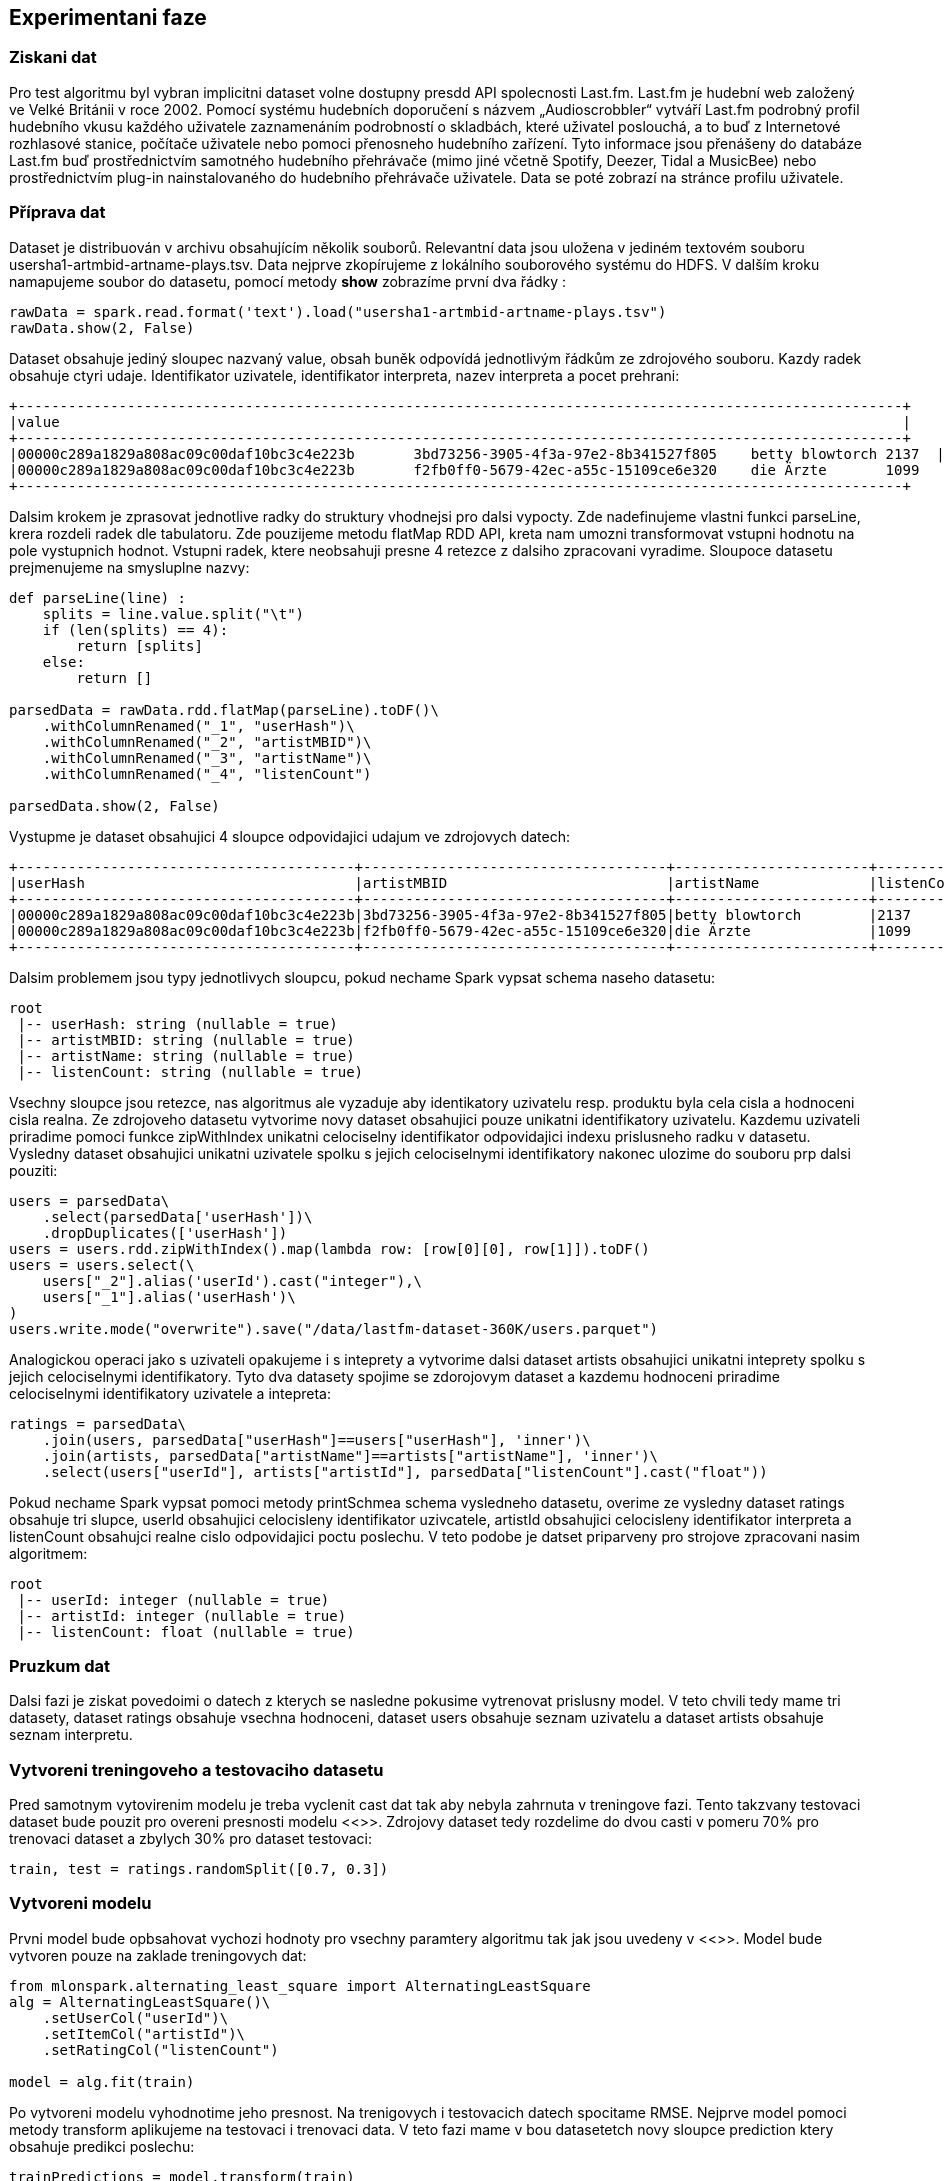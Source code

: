 ﻿
== Experimentani faze

=== Ziskani dat

Pro test algoritmu byl vybran implicitni dataset volne dostupny presdd API spolecnosti Last.fm. Last.fm je hudební web založený ve Velké Británii v roce 2002. Pomocí systému hudebních doporučení s názvem „Audioscrobbler“ vytváří Last.fm podrobný profil hudebního vkusu každého uživatele zaznamenáním podrobností o skladbách, které uživatel poslouchá, a to buď z Internetové rozhlasové stanice, počítače uživatele nebo pomoci přenosneho hudebního zařízení. Tyto informace jsou přenášeny do databáze Last.fm buď prostřednictvím samotného hudebního přehrávače (mimo jiné včetně Spotify, Deezer, Tidal a MusicBee) nebo prostřednictvím plug-in nainstalovaného do hudebního přehrávače uživatele. Data se poté zobrazí na stránce profilu uživatele.

=== Příprava dat

Dataset je distribuován v archivu obsahujícím několik souborů. Relevantní data jsou uložena v jediném textovém souboru usersha1-artmbid-artname-plays.tsv. Data nejprve zkopírujeme z lokálního souborového systému do HDFS. V dalším kroku namapujeme soubor do datasetu, pomocí metody *show* zobrazíme první dva řádky :

[source, python, numbered]
---- 
rawData = spark.read.format('text').load("usersha1-artmbid-artname-plays.tsv")
rawData.show(2, False)
---- 

Dataset obsahuje jediný sloupec nazvaný value, obsah buněk odpovídá jednotlivým řádkům ze zdrojového souboru. Kazdy radek obsahuje ctyri udaje. Identifikator uzivatele, identifikator interpreta, nazev interpreta a pocet prehrani:
 
[%autofit]
----
+---------------------------------------------------------------------------------------------------------+
|value                                                                                                    |
+---------------------------------------------------------------------------------------------------------+
|00000c289a1829a808ac09c00daf10bc3c4e223b	3bd73256-3905-4f3a-97e2-8b341527f805	betty blowtorch	2137  |
|00000c289a1829a808ac09c00daf10bc3c4e223b	f2fb0ff0-5679-42ec-a55c-15109ce6e320	die Ärzte	1099      |
+---------------------------------------------------------------------------------------------------------+
----

Dalsim krokem je zprasovat jednotlive radky do struktury vhodnejsi pro dalsi vypocty. Zde nadefinujeme vlastni funkci parseLine, krera rozdeli radek dle tabulatoru. Zde pouzijeme metodu flatMap RDD API, kreta nam umozni transformovat vstupni hodnotu na pole vystupnich hodnot. Vstupni radek, ktere neobsahuji presne 4 retezce z dalsiho zpracovani vyradime. Sloupoce datasetu prejmenujeme na smysluplne nazvy:

[source, python, numbered]
---- 
def parseLine(line) :
    splits = line.value.split("\t")
    if (len(splits) == 4):
        return [splits]
    else:
        return []      

parsedData = rawData.rdd.flatMap(parseLine).toDF()\
    .withColumnRenamed("_1", "userHash")\
    .withColumnRenamed("_2", "artistMBID")\
    .withColumnRenamed("_3", "artistName")\
    .withColumnRenamed("_4", "listenCount")
    
parsedData.show(2, False)
---- 

Vystupme je dataset obsahujici 4 sloupce odpovidajici udajum ve zdrojovych datech:
[%autofit]
----
+----------------------------------------+------------------------------------+-----------------------+-----------+
|userHash                                |artistMBID                          |artistName             |listenCount|
+----------------------------------------+------------------------------------+-----------------------+-----------+
|00000c289a1829a808ac09c00daf10bc3c4e223b|3bd73256-3905-4f3a-97e2-8b341527f805|betty blowtorch        |2137       |
|00000c289a1829a808ac09c00daf10bc3c4e223b|f2fb0ff0-5679-42ec-a55c-15109ce6e320|die Ärzte              |1099       |
+----------------------------------------+------------------------------------+-----------------------+-----------+
----

Dalsim problemem jsou typy jednotlivych sloupcu, pokud nechame Spark vypsat schema naseho datasetu:

[%autofit]
----
root
 |-- userHash: string (nullable = true)
 |-- artistMBID: string (nullable = true)
 |-- artistName: string (nullable = true)
 |-- listenCount: string (nullable = true)
----

Vsechny sloupce jsou retezce, nas algoritmus ale vyzaduje aby identikatory uzivatelu resp. produktu byla cela cisla a hodnoceni cisla realna. Ze zdrojoveho datasetu vytvorime novy dataset obsahujici pouze unikatni identifikatory uzivatelu. Kazdemu uzivateli priradime pomoci funkce zipWithIndex unikatni celociselny identifikator odpovidajici indexu prislusneho radku v datasetu. Vysledny dataset obsahujici unikatni uzivatele spolku s jejich celociselnymi identifikatory nakonec ulozime do souboru prp dalsi pouziti:

[source, python, numbered]
---- 
users = parsedData\
    .select(parsedData['userHash'])\
    .dropDuplicates(['userHash'])
users = users.rdd.zipWithIndex().map(lambda row: [row[0][0], row[1]]).toDF()
users = users.select(\
    users["_2"].alias('userId').cast("integer"),\
    users["_1"].alias('userHash')\
)
users.write.mode("overwrite").save("/data/lastfm-dataset-360K/users.parquet") 
---- 

Analogickou operaci jako s uzivateli opakujeme i s inteprety a vytvorime dalsi dataset artists obsahujici unikatni inteprety spolku s jejich celociselnymi identifikatory. Tyto dva datasety spojime se zdorojovym dataset a kazdemu hodnoceni priradime celociselnymi identifikatory uzivatele a intepreta:

[source, python, numbered]
----
ratings = parsedData\
    .join(users, parsedData["userHash"]==users["userHash"], 'inner')\
    .join(artists, parsedData["artistName"]==artists["artistName"], 'inner')\
    .select(users["userId"], artists["artistId"], parsedData["listenCount"].cast("float"))
----

Pokud nechame Spark vypsat pomoci metody printSchmea schema vysledneho datasetu, overime ze vysledny dataset ratings obsahuje tri slupce,  userId obsahujici celocisleny identifikator uzivcatele, artistId obsahujici celocisleny identifikator interpreta a listenCount obsahujci realne cislo odpovidajici poctu poslechu. V teto podobe je datset priparveny pro strojove zpracovani nasim algoritmem:  

[%autofit]
----
root
 |-- userId: integer (nullable = true)
 |-- artistId: integer (nullable = true)
 |-- listenCount: float (nullable = true)
----

=== Pruzkum dat

Dalsi fazi je ziskat povedoimi o datech z kterych se nasledne pokusime vytrenovat prislusny model. V teto chvili tedy mame tri datasety, dataset ratings obsahuje vsechna hodnoceni, dataset users obsahuje seznam uzivatelu a dataset artists obsahuje seznam interpretu. 


=== Vytvoreni treningoveho a testovaciho datasetu

Pred samotnym vytovirenim modelu je treba vyclenit cast dat tak aby nebyla zahrnuta v treningove fazi. Tento takzvany testovaci dataset bude pouzit pro overeni presnosti modelu <<>>. Zdrojovy dataset tedy rozdelime do dvou casti v pomeru 70% pro trenovaci dataset a zbylych 30% pro dataset testovaci: 

[source, python, numbered]
----
train, test = ratings.randomSplit([0.7, 0.3])
----

=== Vytvoreni modelu

Prvni model bude opbsahovat vychozi hodnoty pro vsechny paramtery algoritmu tak jak jsou uvedeny v <<>>. Model bude vytvoren pouze na zaklade treningovych dat:

[source, python, numbered]
----
from mlonspark.alternating_least_square import AlternatingLeastSquare
alg = AlternatingLeastSquare()\
    .setUserCol("userId")\
    .setItemCol("artistId")\
    .setRatingCol("listenCount")

model = alg.fit(train)
----

Po vytvoreni modelu vyhodnotime jeho presnost. Na trenigovych i testovacich datech spocitame RMSE. Nejprve model pomoci metody transform aplikujeme na testovaci i trenovaci data. V teto fazi mame v bou datasetetch novy sloupce prediction ktery obsahuje predikci poslechu:

[source, python, numbered]
----
trainPredictions = model.transform(train)
testPredictions = model.transform(test)
----

Nasledne pomoci vestevene Spark tridy RegressionEvaluator spocitame RMSE na zaklade zmerenych poslechu ve sloupci listenCount a tech predikovanych ve sloupci prediction:

[source, python, numbered]
----
evaluator = RegressionEvaluator()\
    .setMetricName("rmse")\
    .setLabelCol("listenCount")\
    .setPredictionCol("prediction")
    
trainRmse = evaluator.evaluate(trainPredictions)
testRmse = evaluator.evaluate(testPredictions)
----

Ve vysledku vidime obrovsky rozdil mezi RMSE pro trenovaci  a testovaci data. Model poskytuje mnohem horsi vysledky nad daty, ktere nebyly pouzity pro jeho trening: 

----
train RMSE = 224.674909
test RMSE = 1583.331258
----




